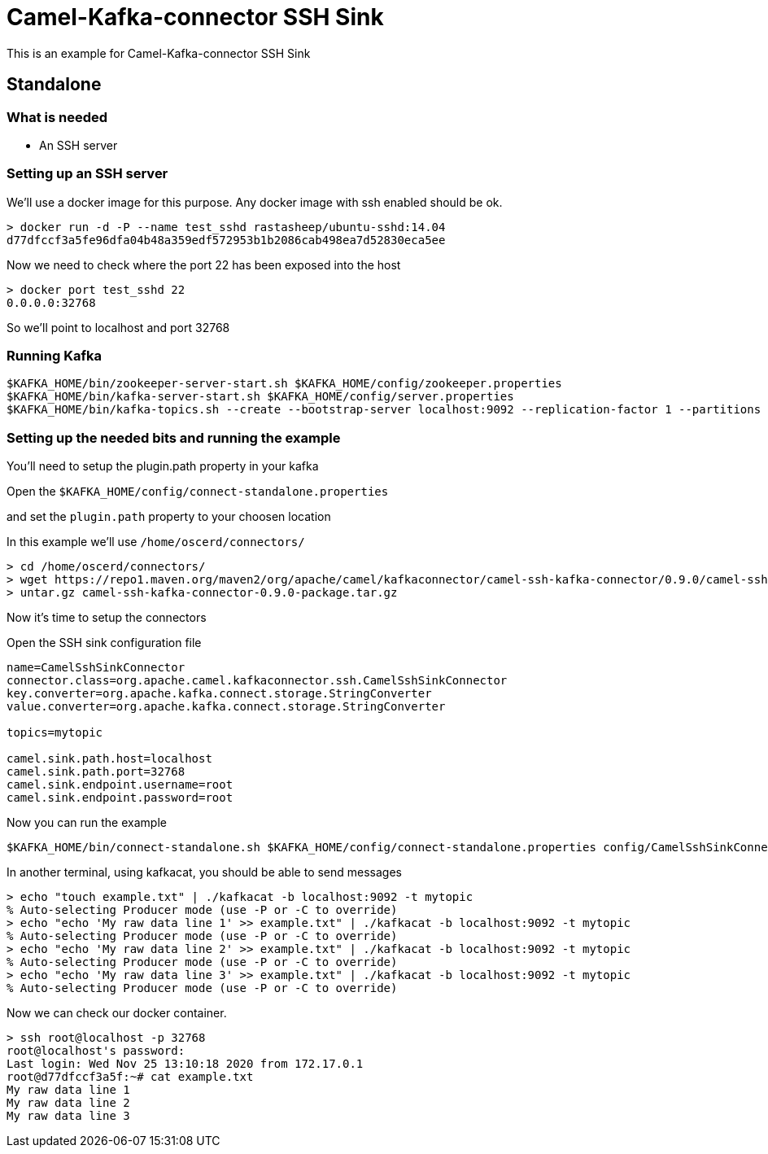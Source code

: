 # Camel-Kafka-connector SSH Sink

This is an example for Camel-Kafka-connector SSH Sink 

## Standalone

### What is needed

- An SSH server

### Setting up an SSH server

We'll use a docker image for this purpose. Any docker image with ssh enabled should be ok.

```
> docker run -d -P --name test_sshd rastasheep/ubuntu-sshd:14.04
d77dfccf3a5fe96dfa04b48a359edf572953b1b2086cab498ea7d52830eca5ee
```

Now we need to check where the port 22 has been exposed into the host

```
> docker port test_sshd 22
0.0.0.0:32768
```

So we'll point to localhost and port 32768

### Running Kafka

```
$KAFKA_HOME/bin/zookeeper-server-start.sh $KAFKA_HOME/config/zookeeper.properties
$KAFKA_HOME/bin/kafka-server-start.sh $KAFKA_HOME/config/server.properties
$KAFKA_HOME/bin/kafka-topics.sh --create --bootstrap-server localhost:9092 --replication-factor 1 --partitions 1 --topic mytopic
```

### Setting up the needed bits and running the example

You'll need to setup the plugin.path property in your kafka

Open the `$KAFKA_HOME/config/connect-standalone.properties`

and set the `plugin.path` property to your choosen location

In this example we'll use `/home/oscerd/connectors/`

```
> cd /home/oscerd/connectors/
> wget https://repo1.maven.org/maven2/org/apache/camel/kafkaconnector/camel-ssh-kafka-connector/0.9.0/camel-ssh-kafka-connector-0.9.0-package.tar.gz
> untar.gz camel-ssh-kafka-connector-0.9.0-package.tar.gz
```

Now it's time to setup the connectors

Open the SSH sink configuration file

```
name=CamelSshSinkConnector
connector.class=org.apache.camel.kafkaconnector.ssh.CamelSshSinkConnector
key.converter=org.apache.kafka.connect.storage.StringConverter
value.converter=org.apache.kafka.connect.storage.StringConverter

topics=mytopic

camel.sink.path.host=localhost
camel.sink.path.port=32768
camel.sink.endpoint.username=root
camel.sink.endpoint.password=root
```

Now you can run the example

```
$KAFKA_HOME/bin/connect-standalone.sh $KAFKA_HOME/config/connect-standalone.properties config/CamelSshSinkConnector.properties
```

In another terminal, using kafkacat, you should be able to send messages

```
> echo "touch example.txt" | ./kafkacat -b localhost:9092 -t mytopic
% Auto-selecting Producer mode (use -P or -C to override)
> echo "echo 'My raw data line 1' >> example.txt" | ./kafkacat -b localhost:9092 -t mytopic
% Auto-selecting Producer mode (use -P or -C to override)
> echo "echo 'My raw data line 2' >> example.txt" | ./kafkacat -b localhost:9092 -t mytopic
% Auto-selecting Producer mode (use -P or -C to override)
> echo "echo 'My raw data line 3' >> example.txt" | ./kafkacat -b localhost:9092 -t mytopic
% Auto-selecting Producer mode (use -P or -C to override)
```

Now we can check our docker container.

```
> ssh root@localhost -p 32768
root@localhost's password: 
Last login: Wed Nov 25 13:10:18 2020 from 172.17.0.1
root@d77dfccf3a5f:~# cat example.txt 
My raw data line 1
My raw data line 2
My raw data line 3
```

